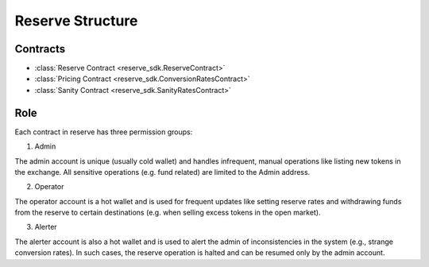 Reserve Structure
=================

Contracts
---------

* :class:`Reserve Contract <reserve_sdk.ReserveContract>`
* :class:`Pricing Contract <reserve_sdk.ConversionRatesContract>`
* :class:`Sanity Contract <reserve_sdk.SanityRatesContract>`

Role
----

Each contract in reserve has three permission groups:

1. Admin

The admin account is unique (usually cold wallet) and handles infrequent, \
manual operations like listing new tokens in the exchange. All sensitive \
operations (e.g. fund related) are limited to the Admin address.

2. Operator

The operator account is a hot wallet and is used for frequent updates like \
setting reserve rates and withdrawing funds from the reserve to certain \
destinations (e.g. when selling excess tokens in the open market).

3. Alerter

The alerter account is also a hot wallet and is used to alert the admin of \
inconsistencies in the system (e.g., strange conversion rates). In such cases, \
the reserve operation is halted and can be resumed only by the admin account.